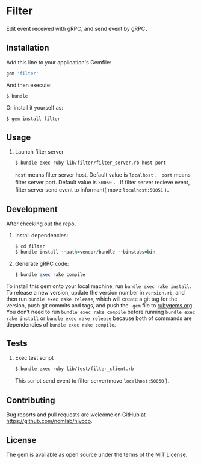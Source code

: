 * Filter

  Edit event received with gRPC, and send event by gRPC．

** Installation

   Add this line to your application's Gemfile:

   #+BEGIN_SRC ruby
     gem 'filter'
   #+END_SRC

   And then execute:

   #+BEGIN_SRC ruby
     $ bundle
   #+END_SRC

   Or install it yourself as:

   #+BEGIN_SRC ruby
     $ gem install filter
   #+END_SRC

** Usage

   1. Launch filter server
     #+BEGIN_SRC
     $ bundle exec ruby lib/filter/filter_server.rb host port
     #+END_SRC
      =host= means filter server host. Default value is =localhost= ．
      =port= means filter server port. Default value is =50050= ．
      If filter server recieve event, filter server send event to informant( move =localhost:50051= )．

** Development

   After checking out the repo,

   1. Install dependencies:
     #+BEGIN_SRC ruby
     $ cd filter
     $ bundle install --path=vendor/bundle --binstubs=bin
     #+END_SRC

   2. Generate gRPC code:
     #+BEGIN_SRC ruby
     $ bundle exec rake compile
     #+END_SRC

   To install this gem onto your local machine, run
   =bundle exec rake install=. To release a new version,
   update the version number in
   =version.rb=, and then run =bundle exec rake release=, which will
   create a git tag for the version, push git commits and tags, and push
   the =.gem= file to [[https://rubygems.org][rubygems.org]].
   You don’t need to run =bundle exec rake compile= before running
   =bundle exec rake install= or =bundle exec rake release= because
   both of commands are dependencies of =bundle exec rake compile=.

** Tests

1. Exec test script

     #+BEGIN_SRC
     $ bundle exec ruby lib/test/filter_client.rb
     #+END_SRC

   This script send event to filter server(move =localhost:50050= )．

** Contributing

   Bug reports and pull requests are welcome on GitHub at
   https://github.com/nomlab/hiyoco.

** License

   The gem is available as open source under the terms of the
   [[https://opensource.org/licenses/MIT][MIT License]].
